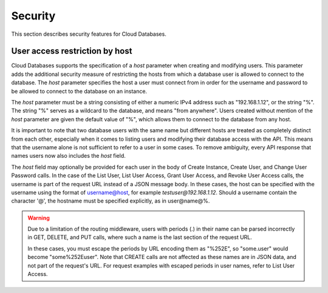 .. _cdb-dg-generalapi-security:

========
Security
========

This section describes security features for Cloud Databases.

.. _cdb-dg-generalapi-security-restriction:

User access restriction by host
~~~~~~~~~~~~~~~~~~~~~~~~~~~~~~~

Cloud Databases supports the specification of a `host` parameter when creating and modifying users. This parameter adds the additional security measure of restricting the hosts from which a database user is allowed to connect to the database. The `host` parameter specifies the host a user must connect from in order for the username and password to be allowed to connect to the database on an instance.

The `host` parameter must be a string consisting of either a numeric IPv4 address such as "192.168.1.12", or the string "%". The string "%" serves as a wildcard to the database, and means "from anywhere". Users created without mention of the `host` parameter are given the default value of "%", which allows them to connect to the database from any host.

It is important to note that two database users with the same name but different hosts are treated as completely distinct from each other, especially when it comes to listing users and modifying their database access with the API. This means that the username alone is not sufficient to refer to a user in some cases. To remove ambiguity, every API response that names users now also includes the `host` field.

The `host` field may optionally be provided for each user in the body of Create Instance, Create User, and Change User Password calls. In the case of the List User, List User Access, Grant User Access, and Revoke User Access calls, the username is part of the request URL instead of a JSON message body. In these cases, the host can be specified with the username using the format of username@host, for example `testuser@192.168.1.12`. Should a username contain the character '@', the hostname must be specified explicitly, as in user@name@%.

.. warning::
    Due to a limitation of the routing middleware, users with periods (.) in their name can be parsed incorrectly in GET, DELETE, and PUT calls, where such a name is the last section of the request URL. 

    In these cases, you must escape the periods by URL encoding them as "%252E", so "some.user" would become "some%252Euser". Note that CREATE calls are not affected as these names are in JSON data, and not part of the request's URL. For request examples with escaped periods in user names, refer to List User Access.
